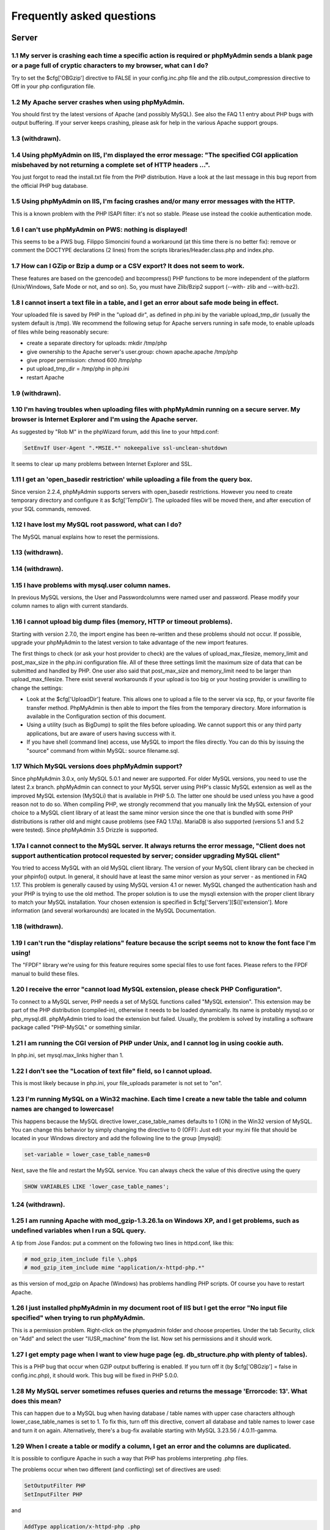 Frequently asked questions
==========================

.. _faq_server:

Server
++++++

.. _faq_1_1:

1.1 My server is crashing each time a specific action is required or phpMyAdmin sends a blank page or a page full of cryptic characters to my browser, what can I do?
---------------------------------------------------------------------------------------------------------------------------------------------------------------------

Try to set the $cfg['OBGzip'] directive to FALSE in your
config.inc.php file and the zlib.output_compression directive to Off
in your php configuration file.

.. _faq_1_2:

1.2 My Apache server crashes when using phpMyAdmin.
---------------------------------------------------

You should first try the latest versions of Apache (and possibly
MySQL). See also the FAQ 1.1 entry about PHP bugs with output
buffering. If your server keeps crashing, please ask for help in the
various Apache support groups.

.. _faq_1_3:

1.3 (withdrawn).
----------------

.. _faq_1_4:

1.4 Using phpMyAdmin on IIS, I'm displayed the error message: "The specified CGI application misbehaved by not returning a complete set of HTTP headers ...".
-------------------------------------------------------------------------------------------------------------------------------------------------------------

You just forgot to read the install.txt file from the PHP
distribution. Have a look at the last message in this bug report from
the official PHP bug database.

.. _faq_1_5:

1.5 Using phpMyAdmin on IIS, I'm facing crashes and/or many error messages with the HTTP.
-----------------------------------------------------------------------------------------

This is a known problem with the PHP ISAPI filter: it's not so stable.
Please use instead the cookie authentication mode.

.. _faq_1_6:

1.6 I can't use phpMyAdmin on PWS: nothing is displayed!
--------------------------------------------------------

This seems to be a PWS bug. Filippo Simoncini found a workaround (at
this time there is no better fix): remove or comment the DOCTYPE
declarations (2 lines) from the scripts libraries/Header.class.php and
index.php.

.. _faq_1_7:

1.7 How can I GZip or Bzip a dump or a CSV export? It does not seem to work.
----------------------------------------------------------------------------

These features are based on the gzencode() and bzcompress() PHP
functions to be more independent of the platform (Unix/Windows, Safe
Mode or not, and so on). So, you must have Zlib/Bzip2 support (--with-
zlib and --with-bz2).

.. _faq_1_8:

1.8 I cannot insert a text file in a table, and I get an error about safe mode being in effect.
-----------------------------------------------------------------------------------------------

Your uploaded file is saved by PHP in the "upload dir", as defined in
php.ini by the variable upload_tmp_dir (usually the system default is
/tmp). We recommend the following setup for Apache servers running in
safe mode, to enable uploads of files while being reasonably secure:

* create a separate directory for uploads: mkdir /tmp/php
* give ownership to the Apache server's user.group: chown apache.apache
  /tmp/php
* give proper permission: chmod 600 /tmp/php
* put upload_tmp_dir = /tmp/php in php.ini
* restart Apache

.. _faq_1_9:

1.9 (withdrawn).
----------------

.. _faq_1_10:

1.10 I'm having troubles when uploading files with phpMyAdmin running on a secure server. My browser is Internet Explorer and I'm using the Apache server.
----------------------------------------------------------------------------------------------------------------------------------------------------------

As suggested by "Rob M" in the phpWizard forum, add this line to your
httpd.conf:

.. code-block:: none

    SetEnvIf User-Agent ".*MSIE.*" nokeepalive ssl-unclean-shutdown

It seems to clear up many problems between Internet Explorer and SSL.

.. _faq_1_11:

1.11 I get an 'open_basedir restriction' while uploading a file from the query box.
-----------------------------------------------------------------------------------

Since version 2.2.4, phpMyAdmin supports servers with open_basedir
restrictions. However you need to create temporary directory and
configure it as $cfg['TempDir']. The uploaded files will be moved
there, and after execution of your SQL commands, removed.

.. _faq_1_12:

1.12 I have lost my MySQL root password, what can I do?
-------------------------------------------------------

The MySQL manual explains how to reset the permissions.

.. _faq_1_13:

1.13 (withdrawn).
-----------------

.. _faq_1_14:

1.14 (withdrawn).
-----------------

.. _faq_1_15:

1.15 I have problems with mysql.user column names.
--------------------------------------------------

In previous MySQL versions, the User and Passwordcolumns were named
user and password. Please modify your column names to align with
current standards.

.. _faq_1_16:

1.16 I cannot upload big dump files (memory, HTTP or timeout problems).
-----------------------------------------------------------------------

Starting with version 2.7.0, the import engine has been re–written and
these problems should not occur. If possible, upgrade your phpMyAdmin
to the latest version to take advantage of the new import features.

The first things to check (or ask your host provider to check) are the
values of upload_max_filesize, memory_limit and post_max_size in the
php.ini configuration file. All of these three settings limit the
maximum size of data that can be submitted and handled by PHP. One
user also said that post_max_size and memory_limit need to be larger
than upload_max_filesize. There exist several workarounds if your
upload is too big or your hosting provider is unwilling to change the
settings:

* Look at the $cfg['UploadDir'] feature. This allows one to upload a
  file to the server via scp, ftp, or your favorite file transfer
  method. PhpMyAdmin is then able to import the files from the temporary
  directory. More information is available in the Configuration section
  of this document.
* Using a utility (such as BigDump) to split the files before uploading.
  We cannot support this or any third party applications, but are aware
  of users having success with it.
* If you have shell (command line) access, use MySQL to import the files
  directly. You can do this by issuing the "source" command from within
  MySQL: source filename.sql.

.. _faq_1_17:

1.17 Which MySQL versions does phpMyAdmin support?
--------------------------------------------------

Since phpMyAdmin 3.0.x, only MySQL 5.0.1 and newer are supported. For
older MySQL versions, you need to use the latest 2.x branch.
phpMyAdmin can connect to your MySQL server using PHP's classic MySQL
extension as well as the improved MySQL extension (MySQLi) that is
available in PHP 5.0. The latter one should be used unless you have a
good reason not to do so. When compiling PHP, we strongly recommend
that you manually link the MySQL extension of your choice to a MySQL
client library of at least the same minor version since the one that
is bundled with some PHP distributions is rather old and might cause
problems (see FAQ 1.17a). MariaDB is also supported (versions 5.1 and
5.2 were tested). Since phpMyAdmin 3.5 Drizzle is supported.

.. _faq_1_17a:

1.17a I cannot connect to the MySQL server. It always returns the error message, "Client does not support authentication protocol requested by server; consider upgrading MySQL client"
---------------------------------------------------------------------------------------------------------------------------------------------------------------------------------------

You tried to access MySQL with an old MySQL client library. The
version of your MySQL client library can be checked in your phpinfo()
output. In general, it should have at least the same minor version as
your server - as mentioned in FAQ 1.17. This problem is generally
caused by using MySQL version 4.1 or newer. MySQL changed the
authentication hash and your PHP is trying to use the old method. The
proper solution is to use the mysqli extension with the proper client
library to match your MySQL installation. Your chosen extension is
specified in $cfg['Servers'][$i]['extension']. More information (and
several workarounds) are located in the MySQL Documentation.

.. _faq_1_18:

1.18 (withdrawn).
-----------------

.. _faq_1_19:

1.19 I can't run the "display relations" feature because the script seems not to know the font face I'm using!
--------------------------------------------------------------------------------------------------------------

The "FPDF" library we're using for this feature requires some special
files to use font faces. Please refers to the FPDF manual to build
these files.

.. _faq_mysql:

1.20 I receive the error "cannot load MySQL extension, please check PHP Configuration".
---------------------------------------------------------------------------------------

To connect to a MySQL server, PHP needs a set of MySQL functions
called "MySQL extension". This extension may be part of the PHP
distribution (compiled-in), otherwise it needs to be loaded
dynamically. Its name is probably mysql.so or php_mysql.dll.
phpMyAdmin tried to load the extension but failed. Usually, the
problem is solved by installing a software package called "PHP-MySQL"
or something similar.

.. _faq_1_21:

1.21 I am running the CGI version of PHP under Unix, and I cannot log in using cookie auth.
-------------------------------------------------------------------------------------------

In php.ini, set mysql.max_links higher than 1.

.. _faq_1_22:

1.22 I don't see the "Location of text file" field, so I cannot upload.
-----------------------------------------------------------------------

This is most likely because in php.ini, your file_uploads parameter is
not set to "on".

.. _faq_1_23:

1.23 I'm running MySQL on a Win32 machine. Each time I create a new table the table and column names are changed to lowercase!
------------------------------------------------------------------------------------------------------------------------------

This happens because the MySQL directive lower_case_table_names
defaults to 1 (ON) in the Win32 version of MySQL. You can change this
behavior by simply changing the directive to 0 (OFF): Just edit your
my.ini file that should be located in your Windows directory and add
the following line to the group [mysqld]:

.. code-block:: none

    set-variable = lower_case_table_names=0

Next, save the file and restart the MySQL service. You can always
check the value of this directive using the query

.. code-block:: none

    SHOW VARIABLES LIKE 'lower_case_table_names';

.. _faq_1_24:

1.24 (withdrawn).
-----------------

.. _faq_1_25:

1.25 I am running Apache with mod_gzip-1.3.26.1a on Windows XP, and I get problems, such as undefined variables when I run a SQL query.
---------------------------------------------------------------------------------------------------------------------------------------

A tip from Jose Fandos: put a comment on the following two lines in
httpd.conf, like this:

.. code-block:: none

    
    # mod_gzip_item_include file \.php$
    # mod_gzip_item_include mime "application/x-httpd-php.*"

as this version of mod_gzip on Apache (Windows) has problems handling
PHP scripts. Of course you have to restart Apache.

.. _faq_1_26:

1.26 I just installed phpMyAdmin in my document root of IIS but I get the error "No input file specified" when trying to run phpMyAdmin.
----------------------------------------------------------------------------------------------------------------------------------------

This is a permission problem. Right-click on the phpmyadmin folder and
choose properties. Under the tab Security, click on "Add" and select
the user "IUSR_machine" from the list. Now set his permissions and it
should work.

.. _faq_1_27:

1.27 I get empty page when I want to view huge page (eg. db_structure.php with plenty of tables).
-------------------------------------------------------------------------------------------------

This is a PHP bug that occur when GZIP output buffering is enabled. If
you turn off it (by $cfg['OBGzip'] = false in config.inc.php), it
should work. This bug will be fixed in PHP 5.0.0.

.. _faq_1_28:

1.28 My MySQL server sometimes refuses queries and returns the message 'Errorcode: 13'. What does this mean?
------------------------------------------------------------------------------------------------------------

This can happen due to a MySQL bug when having database / table names
with upper case characters although lower_case_table_names is set to
1. To fix this, turn off this directive, convert all database and
table names to lower case and turn it on again. Alternatively, there's
a bug-fix available starting with MySQL 3.23.56 / 4.0.11-gamma.

.. _faq_1_29:

1.29 When I create a table or modify a column, I get an error and the columns are duplicated.
---------------------------------------------------------------------------------------------

It is possible to configure Apache in such a way that PHP has problems
interpreting .php files.

The problems occur when two different (and conflicting) set of
directives are used:

.. code-block:: none

    
    SetOutputFilter PHP
    SetInputFilter PHP

and

.. code-block:: none

    AddType application/x-httpd-php .php

In the case we saw, one set of directives was in
/etc/httpd/conf/httpd.conf, while the other set was in /etc/httpd/conf
/addon-modules/php.conf. The recommended way is with AddType, so just
comment out the first set of lines and restart Apache:

.. code-block:: none

    
    #SetOutputFilter PHP
    #SetInputFilter PHP

.. _faq_1_30:

1.30 I get the error "navigation.php: Missing hash".
----------------------------------------------------

This problem is known to happen when the server is running Turck
MMCache but upgrading MMCache to version 2.3.21 solves the problem.

.. _faq_1_31:

1.31 Does phpMyAdmin support php5?
----------------------------------

Yes.

Since release 3.0 only PHP 5.2 and newer. For older PHP versions 2.9
branch is still maintained.

.. _faq_1_32:

1.32 Can I use HTTP authentication with IIS?
--------------------------------------------

Yes. This procedure was tested with phpMyAdmin 2.6.1, PHP 4.3.9 in
ISAPI mode under IIS 5.1.

#. In your php.ini file, set cgi.rfc2616_headers = 0
#. In Web Site Properties -> File/Directory Security -> Anonymous Access
   dialog box, check the Anonymous access checkbox and uncheck any other
   checkboxes (i.e. uncheck Basic authentication, Integrated Windows
   authentication, and Digest if it's enabled.) Click OK.
#. In Custom Errors, select the range of 401;1 through 401;5 and click
   the Set to Default button.

.. _faq_1_33:

1.33 (withdrawn).
-----------------

.. _faq_1_34:

1.34 Can I access directly to database or table pages?
------------------------------------------------------

Yes. Out of the box, you can use URLs like http://server/phpMyAdmin/in
dex.php?server=X&db=database&table=table&target=script. For server you
use the server number which refers to the order of the server
paragraph in config.inc.php. Table and script parts are optional. If
you want http://server/phpMyAdmin/database[/table][/script] URLs, you
need to do some configuration. Following lines apply only for Apache
web server. First make sure, that you have enabled some features
within global configuration. You need Options FollowSymLinks and
AllowOverride FileInfo enabled for directory where phpMyAdmin is
installed and you need mod_rewrite to be enabled. Then you just need
to create following .htaccess file in root folder of phpMyAdmin
installation (don't forget to change directory name inside of it):

.. code-block:: none

    
    RewriteEngine On
    RewriteBase /path_to_phpMyAdmin
    RewriteRule ^([a-zA-Z0-9_]+)/([a-zA-Z0-9_]+)/([a-z_]+\.php)$ index.php?db=$1&table=$2&target=$3 [R]
    RewriteRule ^([a-zA-Z0-9_]+)/([a-z_]+\.php)$ index.php?db=$1&target=$2 [R]
    RewriteRule ^([a-zA-Z0-9_]+)/([a-zA-Z0-9_]+)$ index.php?db=$1&table=$2 [R]
    RewriteRule ^([a-zA-Z0-9_]+)$ index.php?db=$1 [R]

.. _faq_1_35:

1.35 Can I use HTTP authentication with Apache CGI?
---------------------------------------------------

Yes. However you need to pass authentication variable to CGI using
following rewrite rule:

.. code-block:: none

    
    RewriteEngine On
    RewriteRule .* - [E=REMOTE_USER:%{HTTP:Authorization},L]

.. _faq_1_36:

1.36 I get an error "500 Internal Server Error".
------------------------------------------------

There can be many explanations to this and a look at your server's
error log file might give a clue.

.. _faq_1_37:

1.37 I run phpMyAdmin on cluster of different machines and password encryption in cookie auth doesn't work.
-----------------------------------------------------------------------------------------------------------

If your cluster consist of different architectures, PHP code used for
encryption/decryption won't work correct. This is caused by use of
pack/unpack functions in code. Only solution is to use mcrypt
extension which works fine in this case.

.. _faq_1_38:

1.38 Can I use phpMyAdmin on a server on which Suhosin is enabled?
------------------------------------------------------------------

Yes but the default configuration values of Suhosin are known to cause
problems with some operations, for example editing a table with many
columns and no primary key or with textual primary key.

Suhosin configuration might lead to malfunction in some cases and it
can not be fully avoided as phpMyAdmin is kind of application which
needs to transfer big amounts of columns in single HTTP request, what
is something what Suhosin tries to prevent. Generally all
suhosin.request.*, suhosin.post.* and suhosin.get.* directives can
have negative effect on phpMyAdmin usability. You can always find in
your error logs which limit did cause dropping of variable, so you can
diagnose the problem and adjust matching configuration variable.

The default values for most Suhosin configuration options will work in
most scenarios, however you might want to adjust at least following
parameters:

* suhosin.request.max_vars should be increased (eg. 2048)
* suhosin.post.max_vars should be increased (eg. 2048)
* suhosin.request.max_array_index_length should be increased (eg. 256)
* suhosin.post.max_array_index_length should be increased (eg. 256)
* suhosin.request.max_totalname_length should be increased (eg. 8192)
* suhosin.post.max_totalname_length should be increased (eg. 8192)
* suhosin.get.max_value_length should be increased (eg. 1024)
* suhosin.sql.bailout_on_error needs to be disabled (the default)
* suhosin.log.* should not include SQL, otherwise you get big slowdown

You can also disable the warning using the SuhosinDisableWarning
directive.

.. _faq_1_39:

1.39 When I try to connect via https, I can log in, but then my connection is redirected back to http. What can cause this behavior?
------------------------------------------------------------------------------------------------------------------------------------

Be sure that you have enabled SSLOptions and StdEnvVars in your Apache
configuration. See
http://httpd.apache.org/docs/2.0/mod/mod_ssl.html#ssloptions.

.. _faq_1_40:

1.40 When accessing phpMyAdmin via an Apache reverse proxy, cookie login does not work.
---------------------------------------------------------------------------------------

To be able to use cookie auth Apache must know that it has to rewrite
the set-cookie headers. Example from the Apache 2.2 documentation:

.. code-block:: none

    
    ProxyPass /mirror/foo/ http://backend.example.com/
    ProxyPassReverse /mirror/foo/ http://backend.example.com/
    ProxyPassReverseCookieDomain backend.example.com public.example.com
    ProxyPassReverseCookiePath / /mirror/foo/

Note: if the backend url looks like http://host/~user/phpmyadmin, the
tilde (~) must be url encoded as %7E in the ProxyPassReverse* lines.
This is not specific to phpmyadmin, it's just the behavior of Apache.

.. code-block:: none

    
    ProxyPass /mirror/foo/ http://backend.example.com/~user/phpmyadmin
    ProxyPassReverse /mirror/foo/
    http://backend.example.com/%7Euser/phpmyadmin
    ProxyPassReverseCookiePath /%7Euser/phpmyadmin /mirror/foo

See http://httpd.apache.org/docs/2.2/mod/mod_proxy.html for more
details.

.. _faq_1_41:

1.41 When I view a database and ask to see its privileges, I get an error about an unknown column.
--------------------------------------------------------------------------------------------------

The MySQL server's privilege tables are not up to date, you need to
run the mysql_upgrade command on the server.

.. _faq_1_42:

1.42 How can I prevent robots from accessing phpMyAdmin?
--------------------------------------------------------

You can add various rules to .htaccess to filter access based on user
agent field. This is quite easy to circumvent, but could prevent at
least some robots accessing your installation.

.. code-block:: none

    
    RewriteEngine on
    
    # Allow only GET and POST verbs
    RewriteCond %{REQUEST_METHOD} !^(GET|POST)$ [NC,OR]
    
    # Ban Typical Vulnerability Scanners and others
    # Kick out Script Kiddies
    RewriteCond %{HTTP_USER_AGENT} ^(java|curl|wget).* [NC,OR]
    RewriteCond %{HTTP_USER_AGENT} ^.*(libwww-perl|curl|wget|python|nikto|wkito|pikto|scan|acunetix).* [NC,OR]
    RewriteCond %{HTTP_USER_AGENT} ^.*(winhttp|HTTrack|clshttp|archiver|loader|email|harvest|extract|grab|miner).* [NC,OR]
    
    # Ban Search Engines, Crawlers to your administrative panel
    # No reasons to access from bots
    # Ultimately Better than the useless robots.txt
    # Did google respect robots.txt?
    # Try google: intitle:phpMyAdmin intext:"Welcome to phpMyAdmin *.*.*" intext:"Log in" -wiki -forum -forums -questions intext:"Cookies must be enabled"
    RewriteCond %{HTTP_USER_AGENT} ^.*(AdsBot-Google|ia_archiver|Scooter|Ask.Jeeves|Baiduspider|Exabot|FAST.Enterprise.Crawler|FAST-WebCrawler|www\.neomo\.de|Gigabot|Mediapartners-Google|Google.Desktop|Feedfetcher-Google|Googlebot|heise-IT-Markt-Crawler|heritrix|ibm.com\cs/crawler|ICCrawler|ichiro|MJ12bot|MetagerBot|msnbot-NewsBlogs|msnbot|msnbot-media|NG-Search|lucene.apache.org|NutchCVS|OmniExplorer_Bot|online.link.validator|psbot0|Seekbot|Sensis.Web.Crawler|SEO.search.Crawler|Seoma.\[SEO.Crawler\]|SEOsearch|Snappy|www.urltrends.com|www.tkl.iis.u-tokyo.ac.jp/~crawler|SynooBot|crawleradmin.t-info@telekom.de|TurnitinBot|voyager|W3.SiteSearch.Crawler|W3C-checklink|W3C_Validator|www.WISEnutbot.com|yacybot|Yahoo-MMCrawler|Yahoo\!.DE.Slurp|Yahoo\!.Slurp|YahooSeeker).* [NC]
    RewriteRule .* - [F]

.. _faq_config:

Configuration
+++++++++++++

.. _faq_2_1:

2.1 The error message "Warning: Cannot add header information - headers already sent by ..." is displayed, what's the problem?
------------------------------------------------------------------------------------------------------------------------------

Edit your config.inc.php file and ensure there is nothing (I.E. no
blank lines, no spaces, no characters...) neither before the <?php tag
at the beginning, neither after the ?> tag at the end. We also got a
report from a user under IIS, that used a zipped distribution kit: the
file libraries/Config.class.php contained an end-of-line character
(hex 0A) at the end; removing this character cleared his errors.

.. _faq_2_2:

2.2 phpMyAdmin can't connect to MySQL. What's wrong?
----------------------------------------------------

Either there is an error with your PHP setup or your username/password
is wrong. Try to make a small script which uses mysql_connect and see
if it works. If it doesn't, it may be you haven't even compiled MySQL
support into PHP.

.. _faq_2_3:

2.3 The error message "Warning: MySQL Connection Failed: Can't connect to local MySQL server through socket '/tmp/mysql.sock' (111) ..." is displayed. What can I do?
---------------------------------------------------------------------------------------------------------------------------------------------------------------------

For RedHat users, Harald Legner suggests this on the mailing list:

On my RedHat-Box the socket of MySQL is /var/lib/mysql/mysql.sock. In
your php.ini you will find a line

.. code-block:: none

    mysql.default_socket = /tmp/mysql.sock

change it to

.. code-block:: none

    mysql.default_socket = /var/lib/mysql/mysql.sock

Then restart apache and it will work.

Here is a fix suggested by Brad Ummer:

* First, you need to determine what socket is being used by MySQL. To do
  this, telnet to your server and go to the MySQL bin directory. In this
  directory there should be a file named mysqladmin. Type ./mysqladmin
  variables, and this should give you a bunch of info about your MySQL
  server, including the socket (/tmp/mysql.sock, for example).
* Then, you need to tell PHP to use this socket. To do this in
  phpMyAdmin, you need to complete the socket information in the
  config.inc.php. For example: $cfg['Servers'][$i]['socket'] =
  '/tmp/mysql.sock'; Please also make sure that the permissions of this
  file allow to be readable by your webserver (i.e. '0755').

Have also a look at the corresponding section of the MySQL
documentation.

.. _faq_2_4:

2.4 Nothing is displayed by my browser when I try to run phpMyAdmin, what can I do?
-----------------------------------------------------------------------------------

Try to set the $cfg['OBGZip'] directive to FALSE in the phpMyAdmin
configuration file. It helps sometime. Also have a look at your PHP
version number: if it contains "b" or "alpha" it means you're running
a testing version of PHP. That's not a so good idea, please upgrade to
a plain revision.

.. _faq_2_5:

2.5 Each time I want to insert or change a row or drop a database or a table, an error 404 (page not found) is displayed or, with HTTP or cookie authentication, I'm asked to log in again. What's wrong?
---------------------------------------------------------------------------------------------------------------------------------------------------------------------------------------------------------

Check the value you set for the $cfg['PmaAbsoluteUri'] directive in
the phpMyAdmin configuration file.

.. _faq_2_6:

2.6 I get an "Access denied for user: 'root@localhost' (Using password: YES)"-error when trying to access a MySQL-Server on a host which is port-forwarded for my localhost.
----------------------------------------------------------------------------------------------------------------------------------------------------------------------------

When you are using a port on your localhost, which you redirect via
port-forwarding to another host, MySQL is not resolving the localhost
as expected. Erik Wasser explains: The solution is: if your host is
"localhost" MySQL (the command line tool mysql as well) always tries
to use the socket connection for speeding up things. And that doesn't
work in this configuration with port forwarding. If you enter
"127.0.0.1" as hostname, everything is right and MySQL uses the TCP
connection.

.. _faq_themes:

2.7 Using and creating themes
-----------------------------

Themes are configured with $cfg['ThemePath'], $cfg['ThemeManager'] and
$cfg['ThemeDefault']. Under $cfg['ThemePath'], you should not delete
the directory "pmahomme" or its underlying structure, because this is
the system theme used by phpMyAdmin. "pmahomme" contains all images
and styles, for backwards compatibility and for all themes that would
not include images or css-files. If $cfg['ThemeManager'] is enabled,
you can select your favorite theme on the main page. Your selected
theme will be stored in a cookie.

To create a theme:

* make a new subdirectory (for example "your_theme_name") under
  $cfg['ThemePath'] (by default themes)
* copy the files and directories from "pmahomme" to "your_theme_name"
* edit the css-files in "your_theme_name/css"
* put your new images in "your_theme_name/img"
* edit layout.inc.php in "your_theme_name"
* edit info.inc.php in "your_theme_name" to contain your chosen theme
  name, that will be visible in user interface
* make a new screenshot of your theme and save it under
  "your_theme_name/screen.png"

In theme directory there is file info.inc.php which contains theme
verbose name, theme generation and theme version. These versions and
generations are enumerated from 1 and do not have any direct
dependence on phpMyAdmin version. Themes within same generation should
be backwards compatible - theme with version 2 should work in
phpMyAdmin requiring version 1. Themes with different generation are
incompatible.

If you do not want to use your own symbols and buttons, remove the
directory "img" in "your_theme_name". phpMyAdmin will use the default
icons and buttons (from the system-theme "pmahomme").

.. _faq_missingparameters:

2.8 I get "Missing parameters" errors, what can I do?
-----------------------------------------------------

Here are a few points to check:

* In config.inc.php, try to leave the $cfg['PmaAbsoluteUri'] directive
  empty. See also FAQ 4.7.
* Maybe you have a broken PHP installation or you need to upgrade your
  Zend Optimizer. See http://bugs.php.net/bug.php?id=31134.
* If you are using Hardened PHP with the ini directive
  varfilter.max_request_variables set to the default (200) or another
  low value, you could get this error if your table has a high number of
  columns. Adjust this setting accordingly. (Thanks to Klaus Dorninger
  for the hint).
* In the php.ini directive arg_separator.input, a value of ";" will
  cause this error. Replace it with "&;".
* If you are using Hardened-PHP, you might want to increase request
  limits.
* The directory specified in the php.ini directive session.save_path
  does not exist or is read-only.

.. _faq_2_9:

2.9 Seeing an upload progress bar
---------------------------------

To be able to see a progress bar during your uploads, your server must
have the APC extension, the uploadprogress one, or you must be running
PHP 5.4.0 or higher. Moreover, the JSON extension has to be enabled in
your PHP.

If using APC, you must set apc.rfc1867 to on in your php.ini.

If using PHP 5.4.0 or higher, you must set
session.upload_progress.enabled to 1 in your php.ini.

.. _faq_limitations:

Known limitations
+++++++++++++++++

.. _login_bug:

3.1 When using HTTP authentication, a user who logged out can not log in again in with the same nick.
-----------------------------------------------------------------------------------------------------

This is related to the authentication mechanism (protocol) used by
phpMyAdmin. To bypass this problem: just close all the opened browser
windows and then go back to phpMyAdmin. You should be able to log in
again.

.. _faq_3_2:

3.2 When dumping a large table in compressed mode, I get a memory limit error or a time limit error.
----------------------------------------------------------------------------------------------------

Compressed dumps are built in memory and because of this are limited
to php's memory limit. For GZip/BZip2 exports this can be overcome
since 2.5.4 using $cfg['CompressOnFly'] (enabled by default). Zip
exports can not be handled this way, so if you need Zip files for
larger dump, you have to use another way.

.. _faq_3_3:

3.3 With InnoDB tables, I lose foreign key relationships when I rename a table or a column.
-------------------------------------------------------------------------------------------

This is an InnoDB bug, see http://bugs.mysql.com/bug.php?id=21704.

.. _faq_3_4:

3.4 I am unable to import dumps I created with the mysqldump tool bundled with the MySQL server distribution.
-------------------------------------------------------------------------------------------------------------

The problem is that older versions of mysqldump created invalid
comments like this:

.. code-block:: none

    
    -- MySQL dump 8.22
    --
    -- Host: localhost Database: database
    ---------------------------------------------------------
    -- Server version 3.23.54

The invalid part of the code is the horizontal line made of dashes
that appears once in every dump created with mysqldump. If you want to
run your dump you have to turn it into valid MySQL. This means, you
have to add a whitespace after the first two dashes of the line or add
a # before it: --
------------------------------------------------------- or
#---------------------------------------------------------

.. _faq_3_5:

3.5 When using nested folders there are some multiple hierarchies displayed in a wrong manner?! ($cfg['LeftFrameTableSeparator'])
---------------------------------------------------------------------------------------------------------------------------------

Please note that you should not use the separating string multiple
times without any characters between them, or at the beginning/end of
your table name. If you have to, think about using another
TableSeparator or disabling that feature

.. _faq_3_6:

3.6 What is currently not supported in phpMyAdmin about InnoDB?
---------------------------------------------------------------

In Relation view, being able to choose a table in another database, or
having more than one index column in the foreign key. In Query-by-
example (Query), automatic generation of the query LEFT JOIN from the
foreign table.

.. _faq_3_7:

3.7 I have table with many (100+) columns and when I try to browse table I get series of errors like "Warning: unable to parse url". How can this be fixed?
-----------------------------------------------------------------------------------------------------------------------------------------------------------

Your table neither have a primary key nor an unique one, so we must
use a long expression to identify this row. This causes problems to
parse_url function. The workaround is to create a primary or unique
key.

.. _faq_3_8:

3.8 I cannot use (clickable) HTML-forms in columns where I put a MIME-Transformation onto!
------------------------------------------------------------------------------------------

Due to a surrounding form-container (for multi-row delete checkboxes),
no nested forms can be put inside the table where phpMyAdmin displays
the results. You can, however, use any form inside of a table if keep
the parent form-container with the target to tbl_row_delete.php and
just put your own input-elements inside. If you use a custom submit
input field, the form will submit itself to the displaying page again,
where you can validate the $HTTP_POST_VARS in a transformation. For a
tutorial on how to effectively use transformations, see our Link
section on the official phpMyAdmin-homepage.

.. _faq_3_9:

3.9 I get error messages when using "--sql_mode=ANSI" for the MySQL server
--------------------------------------------------------------------------

When MySQL is running in ANSI-compatibility mode, there are some major
differences in how SQL is structured (see
http://dev.mysql.com/doc/mysql/en/ansi-mode.html). Most important of
all, the quote-character (") is interpreted as an identifier quote
character and not as a string quote character, which makes many
internal phpMyAdmin operations into invalid SQL statements. There is
no workaround to this behaviour. News to this item will be posted in
Bug report #816858

.. _faq_3_10:

3.10 Homonyms and no primary key: When the results of a SELECT display more that one column with the same value (for example SELECT lastname from employees where firstname like 'A%' and two "Smith" values are displayed), if I click Edit I cannot be sure that I am editing the intended row.
-------------------------------------------------------------------------------------------------------------------------------------------------------------------------------------------------------------------------------------------------------------------------------------------------

Please make sure that your table has a primary key, so that phpMyAdmin
can use it for the Edit and Delete links.

.. _faq_3_11:

3.11 The number of rows for InnoDB tables is not correct.
---------------------------------------------------------

phpMyAdmin uses a quick method to get the row count, and this method
only returns an approximate count in the case of InnoDB tables. See
$cfg['MaxExactCount'] for a way to modify those results, but this
could have a serious impact on performance.

.. _faq_3_12:

3.12 (withdrawn).
-----------------

.. _faq_3_13:

3.13 I get an error when entering USE followed by a db name containing an hyphen.
---------------------------------------------------------------------------------

The tests I have made with MySQL 5.1.49 shows that the API does not
accept this syntax for the USE command.

.. _faq_3_14:

3.14 I am not able to browse a table when I don't have the right to SELECT one of the columns.
----------------------------------------------------------------------------------------------

This has been a known limitation of phpMyAdmin since the beginning and
it's not likely to be solved in the future.

.. _faq_3_15:

3.15 (withdrawn).
-----------------

.. _faq_3_16:

3.16 (withdrawn).
-----------------

.. _faq_3_17:

3.17 (withdrawn).
-----------------

.. _faq_3_18:

3.18 When I import a CSV file that contains multiple tables, they are lumped together into a single table.
----------------------------------------------------------------------------------------------------------

There is no reliable way to differentiate tables in CSV format. For
the time being, you will have to break apart CSV files containing
multiple tables.

.. _faq_3_19:

3.19 When I import a file and have phpMyAdmin determine the appropriate data structure it only uses int, decimal, and varchar types.
------------------------------------------------------------------------------------------------------------------------------------

Currently, the import type-detection system can only assign these
MySQL types to columns. In future, more will likely be added but for
the time being you will have to edit the structure to your liking
post-import. Also, you should note the fact that phpMyAdmin will use
the size of the largest item in any given column as the column size
for the appropriate type. If you know you will be adding larger items
to that column then you should manually adjust the column sizes
accordingly. This is done for the sake of efficiency.

.. _faq_multiuser:

ISPs, multi-user installations
++++++++++++++++++++++++++++++

.. _faq_4_1:

4.1 I'm an ISP. Can I setup one central copy of phpMyAdmin or do I need to install it for each customer.
--------------------------------------------------------------------------------------------------------

Since version 2.0.3, you can setup a central copy of phpMyAdmin for
all your users. The development of this feature was kindly sponsored
by NetCologne GmbH. This requires a properly setup MySQL user
management and phpMyAdmin HTTP or cookie authentication. See the
install section on "Using HTTP authentication".

.. _faq_4_2:

4.2 What's the preferred way of making phpMyAdmin secure against evil access.
-----------------------------------------------------------------------------

This depends on your system. If you're running a server which cannot
be accessed by other people, it's sufficient to use the directory
protection bundled with your webserver (with Apache you can use
.htaccess files, for example). If other people have telnet access to
your server, you should use phpMyAdmin's HTTP or cookie authentication
features. Suggestions:

* Your config.inc.php file should be chmod 660.
* All your phpMyAdmin files should be chown -R phpmy.apache, where phpmy
  is a user whose password is only known to you, and apache is the group
  under which Apache runs.
* Follow security recommendations for PHP and your webserver.

.. _faq_4_3:

4.3 I get errors about not being able to include a file in /lang or in /libraries.
----------------------------------------------------------------------------------

Check php.ini, or ask your sysadmin to check it. The include_path must
contain "." somewhere in it, and open_basedir, if used, must contain
"." and "./lang" to allow normal operation of phpMyAdmin.

.. _faq_4_4:

4.4 phpMyAdmin always gives "Access denied" when using HTTP authentication.
---------------------------------------------------------------------------

This could happen for several reasons:

* $cfg['Servers'][$i]['controluser'] and/or
  $cfg['Servers'][$i]['controlpass'] are wrong.
* The username/password you specify in the login dialog are invalid.
* You have already setup a security mechanism for the phpMyAdmin-
  directory, eg. a .htaccess file. This would interfere with
  phpMyAdmin's authentication, so remove it.

.. _faq_4_5:

4.5 Is it possible to let users create their own databases?
-----------------------------------------------------------

Starting with 2.2.5, in the user management page, you can enter a
wildcard database name for a user (for example "joe%"), and put the
privileges you want. For example, adding SELECT, INSERT, UPDATE,
DELETE, CREATE, DROP, INDEX, ALTER would let a user create/manage
his/her database(s).

.. _faq_4_6:

4.6 How can I use the Host-based authentication additions?
----------------------------------------------------------

If you have existing rules from an old .htaccess file, you can take
them and add a username between the 'deny'/'allow' and 'from' strings.
Using the username wildcard of '%' would be a major benefit here if
your installation is suited to using it. Then you can just add those
updated lines into the $cfg['Servers'][$i]['AllowDeny']['rules']
array.

If you want a pre-made sample, you can try this fragment. It stops the
'root' user from logging in from any networks other than the private
network IP blocks.

.. code-block:: none

    
    //block root from logging in except from the private networks
    $cfg['Servers'][$i]['AllowDeny']['order'] = 'deny,allow';
    $cfg['Servers'][$i]['AllowDeny']['rules'] = array(
    'deny root from all',
    'allow root from localhost',
    'allow root from 10.0.0.0/8',
    'allow root from 192.168.0.0/16',
    'allow root from 172.16.0.0/12',
    );

.. _faq_4_7:

4.7 Authentication window is displayed more than once, why?
-----------------------------------------------------------

This happens if you are using a URL to start phpMyAdmin which is
different than the one set in your $cfg['PmaAbsoluteUri']. For
example, a missing "www", or entering with an IP address while a
domain name is defined in the config file.

.. _faq_4_8:

4.8 Which parameters can I use in the URL that starts phpMyAdmin?
-----------------------------------------------------------------

When starting phpMyAdmin, you can use the db, pma_username,
pma_password and server parameters. This last one can contain either
the numeric host index (from $i of the configuration file) or one of
the host names present in the configuration file. Using pma_username
and pma_password has been tested along with the usage of 'cookie'
auth_type.

.. _faq_browsers:

Browsers or client OS
+++++++++++++++++++++

.. _faq_5_1:

5.1 I get an out of memory error, and my controls are non-functional, when trying to create a table with more than 14 columns.
------------------------------------------------------------------------------------------------------------------------------

We could reproduce this problem only under Win98/98SE. Testing under
WinNT4 or Win2K, we could easily create more than 60 columns. A
workaround is to create a smaller number of columns, then come back to
your table properties and add the other columns.

.. _faq_5_2:

5.2 With Xitami 2.5b4, phpMyAdmin won't process form fields.
------------------------------------------------------------

This is not a phpMyAdmin problem but a Xitami known bug: you'll face
it with each script/website that use forms. Upgrade or downgrade your
Xitami server.

.. _faq_5_3:

5.3 I have problems dumping tables with Konqueror (phpMyAdmin 2.2.2).
---------------------------------------------------------------------

With Konqueror 2.1.1: plain dumps, zip and GZip dumps work ok, except
that the proposed file name for the dump is always 'tbl_dump.php'.
Bzip2 dumps don't seem to work. With Konqueror 2.2.1: plain dumps
work; zip dumps are placed into the user's temporary directory, so
they must be moved before closing Konqueror, or else they disappear.
GZip dumps give an error message. Testing needs to be done for
Konqueror 2.2.2.

.. _faq_5_4:

5.4 I can't use the cookie authentication mode because Internet Explorer never stores the cookies.
--------------------------------------------------------------------------------------------------

MS Internet Explorer seems to be really buggy about cookies, at least
till version 6.

.. _faq_5_5:

5.5 In Internet Explorer 5.0, I get JavaScript errors when browsing my rows.
----------------------------------------------------------------------------

Upgrade to at least Internet Explorer 5.5 SP2.

.. _faq_5_6:

5.6 In Internet Explorer 5.0, 5.5 or 6.0, I get an error (like "Page not found") when trying to modify a row in a table with many columns, or with a text column
----------------------------------------------------------------------------------------------------------------------------------------------------------------

Your table neither have a primary key nor an unique one, so we must
use a long URL to identify this row. There is a limit on the length of
the URL in those browsers, and this not happen in Netscape, for
example. The workaround is to create a primary or unique key, or use
another browser.

.. _faq_5_7:

5.7 I refresh (reload) my browser, and come back to the welcome page.
---------------------------------------------------------------------

Some browsers support right-clicking into the frame you want to
refresh, just do this in the right frame.

.. _faq_5_8:

5.8 With Mozilla 0.9.7 I have problems sending a query modified in the query box.
---------------------------------------------------------------------------------

Looks like a Mozilla bug: 0.9.6 was OK. We will keep an eye on future
Mozilla versions.

.. _faq_5_9:

5.9 With Mozilla 0.9.? to 1.0 and Netscape 7.0-PR1 I can't type a whitespace in the SQL-Query edit area: the page scrolls down.
-------------------------------------------------------------------------------------------------------------------------------

This is a Mozilla bug (see bug #26882 at BugZilla).

.. _faq_5_10:

5.10 With Netscape 4.75 I get empty rows between each row of data in a CSV exported file.
-----------------------------------------------------------------------------------------

This is a known Netscape 4.75 bug: it adds some line feeds when
exporting data in octet-stream mode. Since we can't detect the
specific Netscape version, we cannot workaround this bug.

.. _faq_5_11:

5.11 Extended-ASCII characters like German umlauts are displayed wrong.
-----------------------------------------------------------------------

Please ensure that you have set your browser's character set to the
one of the language file you have selected on phpMyAdmin's start page.
Alternatively, you can try the auto detection mode that is supported
by the recent versions of the most browsers.

.. _faq_5_12:

5.12 Mac OS X: Safari browser changes special characters to "?".
----------------------------------------------------------------

This issue has been reported by a OS X user, who adds that Chimera,
Netscape and Mozilla do not have this problem.

.. _faq_5_13:

5.13 With Internet Explorer 5.5 or 6, and HTTP authentication type, I cannot manage two servers: I log in to the first one, then the other one, but if I switch back to the first, I have to log in on each operation.
----------------------------------------------------------------------------------------------------------------------------------------------------------------------------------------------------------------------

This is a bug in Internet Explorer, other browsers do not behave this
way.

.. _faq_5_14:

5.14 Using Opera6, I can manage to get to the authentication, but nothing happens after that, only a blank screen.
------------------------------------------------------------------------------------------------------------------

Please upgrade to Opera7 at least.

.. _faq_5_15:

5.15 I have display problems with Safari.
-----------------------------------------

Please upgrade to at least version 1.2.3.

.. _faq_5_16:

5.16 With Internet Explorer, I get "Access is denied" Javascript errors. Or I cannot make phpMyAdmin work under Windows.
------------------------------------------------------------------------------------------------------------------------

Please check the following points:

* Maybe you have defined your PmaAbsoluteUri setting in config.inc.php
  to an IP address and you are starting phpMyAdmin with a URL containing
  a domain name, or the reverse situation.
* Security settings in IE and/or Microsoft Security Center are too high,
  thus blocking scripts execution.
* The Windows Firewall is blocking Apache and MySQL. You must allow HTTP
  ports (80 or 443) and MySQL port (usually 3306) in the "in" and "out"
  directions.

.. _faq_5_17:

5.17 With Firefox, I cannot delete rows of data or drop a database.
-------------------------------------------------------------------

Many users have confirmed that the Tabbrowser Extensions plugin they
installed in their Firefox is causing the problem.

.. _faq_5_18:

5.18 With Konqueror 4.2.x an invalid LIMIT clause is generated when I browse a table.
-------------------------------------------------------------------------------------

This happens only when both of these conditions are met: using the
http authentication mode and register_globals being set to On on the
server. It seems to be a browser-specific problem; meanwhile use the
cookie authentication mode.

.. _faq_5_19:

5.19 I get JavaScript errors in my browser.
-------------------------------------------

Issues have been reported with some combinations of browser
extensions. To troubleshoot, disable all extensions then clear your
browser cache to see if the problem goes away.

.. _faq_using:

Using phpMyAdmin
++++++++++++++++

.. _faq_6_1:

6.1 I can't insert new rows into a table / I can't create a table - MySQL brings up a SQL-error.
------------------------------------------------------------------------------------------------

Examine the SQL error with care. Often the problem is caused by
specifying a wrong column-type. Common errors include:

* Using VARCHAR without a size argument
* Using TEXT or BLOB with a size argument

Also, look at the syntax chapter in the MySQL manual to confirm that
your syntax is correct.

.. _faq_6_2:

6.2 When I create a table, I set an index for two columns and phpMyAdmin generates only one index with those two columns.
-------------------------------------------------------------------------------------------------------------------------

This is the way to create a multi-columns index. If you want two
indexes, create the first one when creating the table, save, then
display the table properties and click the Index link to create the
other index.

.. _faq_6_3:

6.3 How can I insert a null value into my table?
------------------------------------------------

Since version 2.2.3, you have a checkbox for each column that can be
null. Before 2.2.3, you had to enter "null", without the quotes, as
the column's value. Since version 2.5.5, you have to use the checkbox
to get a real NULL value, so if you enter "NULL" this means you want a
literal NULL in the column, and not a NULL value (this works in PHP4).

.. _faq_6_4:

6.4 How can I backup my database or table?
------------------------------------------

Click on a database or table name in the left frame, the properties
will be displayed. Then on the menu, click "Export", you can dump the
structure, the data, or both. This will generate standard SQL
statements that can be used to recreate your database/table. You will
need to choose "Save as file", so that phpMyAdmin can transmit the
resulting dump to your station. Depending on your PHP configuration,
you will see options to compress the dump. See also the
$cfg['ExecTimeLimit'] configuration variable. For additional help on
this subject, look for the word "dump" in this document.

.. _faq_6_5:

6.5 How can I restore (upload) my database or table using a dump? How can I run a ".sql" file?
----------------------------------------------------------------------------------------------

Click on a database name in the left frame, the properties will be
displayed. Select "Import" from the list of tabs in the right–hand
frame (or "SQL" if your phpMyAdmin version is previous to 2.7.0). In
the "Location of the text file" section, type in the path to your dump
filename, or use the Browse button. Then click Go. With version 2.7.0,
the import engine has been re–written, if possible it is suggested
that you upgrade to take advantage of the new features. For additional
help on this subject, look for the word "upload" in this document.

.. _faq_6_6:

6.6 How can I use the relation table in Query-by-example?
---------------------------------------------------------

Here is an example with the tables persons, towns and countries, all
located in the database mydb. If you don't have a pma_relation table,
create it as explained in the configuration section. Then create the
example tables:

.. code-block:: none

    
    CREATE TABLE REL_countries (
    country_code char(1) NOT NULL default '',
    description varchar(10) NOT NULL default '',
    PRIMARY KEY (country_code)
    ) TYPE=MyISAM;
    
    INSERT INTO REL_countries VALUES ('C', 'Canada');
    
    CREATE TABLE REL_persons (
    id tinyint(4) NOT NULL auto_increment,
    person_name varchar(32) NOT NULL default '',
    town_code varchar(5) default '0',
    country_code char(1) NOT NULL default '',
    PRIMARY KEY (id)
    ) TYPE=MyISAM;
    
    INSERT INTO REL_persons VALUES (11, 'Marc', 'S', '');
    INSERT INTO REL_persons VALUES (15, 'Paul', 'S', 'C');
    
    CREATE TABLE REL_towns (
    town_code varchar(5) NOT NULL default '0',
    description varchar(30) NOT NULL default '',
    PRIMARY KEY (town_code)
    ) TYPE=MyISAM;
    
    INSERT INTO REL_towns VALUES ('S', 'Sherbrooke');
    INSERT INTO REL_towns VALUES ('M', 'Montréal');

To setup appropriate links and display information:

* on table "REL_persons" click Structure, then Relation view
* in Links, for "town_code" choose "REL_towns->code"
* in Links, for "country_code" choose "REL_countries->country_code"
* on table "REL_towns" click Structure, then Relation view
* in "Choose column to display", choose "description"
* repeat the two previous steps for table "REL_countries"

Then test like this:

* Click on your db name in the left frame
* Choose "Query"
* Use tables: persons, towns, countries
* Click "Update query"
* In the columns row, choose persons.person_name and click the "Show"
  tickbox
* Do the same for towns.description and countries.descriptions in the
  other 2 columns
* Click "Update query" and you will see in the query box that the
  correct joins have been generated
* Click "Submit query"

.. _faq_display:

6.7 How can I use the "display column" feature?
-----------------------------------------------

Starting from the previous example, create the pma_table_info as
explained in the configuration section, then browse your persons
table, and move the mouse over a town code or country code. See also
FAQ 6.21 for an additional feature that "display column" enables:
drop-down list of possible values.

.. _faq_pdf:

6.8 How can I produce a PDF schema of my database?
--------------------------------------------------

First the configuration variables "relation", "table_coords" and
"pdf_pages" have to be filled in. Then you need to think about your
schema layout. Which tables will go on which pages?

* Select your database in the left frame.
* Choose "Operations" in the navigation bar at the top.
* Choose "Edit PDF Pages" near the bottom of the page.
* Enter a name for the first PDF page and click Go. If you like, you can
  use the "automatic layout," which will put all your linked tables onto
  the new page.
* Select the name of the new page (making sure the Edit radio button is
  selected) and click Go.
* Select a table from the list, enter its coordinates and click Save.
  Coordinates are relative; your diagram will be automatically scaled to
  fit the page. When initially placing tables on the page, just pick any
  coordinates -- say, 50x50. After clicking Save, you can then use the
  graphical editor to position the element correctly.
* When you'd like to look at your PDF, first be sure to click the Save
  button beneath the list of tables and coordinates, to save any changes
  you made there. Then scroll all the way down, select the PDF options
  you want, and click Go.
* Internet Explorer for Windows may suggest an incorrect filename when
  you try to save a generated PDF. When saving a generated PDF, be sure
  that the filename ends in ".pdf", for example "schema.pdf". Browsers
  on other operating systems, and other browsers on Windows, do not have
  this problem.

.. _faq_6_9:

6.9 phpMyAdmin is changing the type of one of my columns!
---------------------------------------------------------

No, it's MySQL that is doing silent column type changing.

.. _underscore:

6.10 When creating a privilege, what happens with underscores in the database name?
-----------------------------------------------------------------------------------

If you do not put a backslash before the underscore, this is a
wildcard grant, and the underscore means "any character". So, if the
database name is "john_db", the user would get rights to john1db,
john2db ... If you put a backslash before the underscore, it means
that the database name will have a real underscore.

.. _faq_6_11:

6.11 What is the curious symbol ø in the statistics pages?
----------------------------------------------------------

It means "average".

.. _faq_export:

6.12 I want to understand some Export options.
----------------------------------------------

Structure:

* "Add DROP TABLE" will add a line telling MySQL to drop the table, if
  it already exists during the import. It does NOT drop the table after
  your export, it only affects the import file.
* "If Not Exists" will only create the table if it doesn't exist.
  Otherwise, you may get an error if the table name exists but has a
  different structure.
* "Add AUTO_INCREMENT value" ensures that AUTO_INCREMENT value (if any)
  will be included in backup.
* "Enclose table and column names with backquotes" ensures that column
  and table names formed with special characters are protected.
* "Add into comments" includes column comments, relations, and MIME
  types set in the pmadb in the dump as SQL comments (/* xxx */).

Data:

* "Complete inserts" adds the column names on every INSERT command, for
  better documentation (but resulting file is bigger).
* "Extended inserts" provides a shorter dump file by using only once the
  INSERT verb and the table name.
* "Delayed inserts" are best explained in the MySQL manual.
* "Ignore inserts" treats errors as a warning instead. Again, more info
  is provided in the MySQL manual, but basically with this selected,
  invalid values are adjusted and inserted rather than causing the
  entire statement to fail.

.. _faq_6_13:

6.13 I would like to create a database with a dot in its name.
--------------------------------------------------------------

This is a bad idea, because in MySQL the syntax "database.table" is
the normal way to reference a database and table name. Worse, MySQL
will usually let you create a database with a dot, but then you cannot
work with it, nor delete it.

.. _faq_sqlvalidator:

6.14 How do I set up the SQL Validator?
---------------------------------------

To use SQL Validator, you need PHP with XML, PCRE and PEAR support. In
addition you need a SOAP support, either as a PHP extension or as a
PEAR SOAP module.

To install PEAR SOAP module, run "pear install Net_Socket Net_URL
HTTP_Request Mail_Mime Net_DIME SOAP" to get the necessary PEAR
modules for usage.

If you use the Validator, you should be aware that any SQL statement
you submit will be stored anonymously (database/table/column names,
strings, numbers replaced with generic values). The Mimer SQL
Validator itself, is © 2001 Upright Database Technology. We utilize it
as free SOAP service.

.. _faq_6_15:

6.15 I want to add a BLOB column and put an index on it, but MySQL says "BLOB column '...' used in key specification without a key length".
-------------------------------------------------------------------------------------------------------------------------------------------

The right way to do this, is to create the column without any indexes,
then display the table structure and use the "Create an index" dialog.
On this page, you will be able to choose your BLOB column, and set a
size to the index, which is the condition to create an index on a BLOB
column.

.. _faq_6_16:

6.16 How can I simply move in page with plenty editing fields?
--------------------------------------------------------------

You can use Ctrl+arrows (Option+Arrows in Safari) for moving on most
pages with many editing fields (table structure changes, row editing,
etc.).

.. _faq_6_17:

6.17 Transformations: I can't enter my own mimetype! WTF is this feature then useful for?
-----------------------------------------------------------------------------------------

Slow down :). Defining mimetypes is of no use, if you can't put
transformations on them. Otherwise you could just put a comment on the
column. Because entering your own mimetype will cause serious syntax
checking issues and validation, this introduces a high-risk false-
user-input situation. Instead you have to initialize mimetypes using
functions or empty mimetype definitions. Plus, you have a whole
overview of available mimetypes. Who knows all those mimetypes by
heart so he/she can enter it at will?

.. _faq_bookmark:

6.18 Bookmarks: Where can I store bookmarks? Why can't I see any bookmarks below the query box? What is this variable for?
--------------------------------------------------------------------------------------------------------------------------

Any query you have executed can be stored as a bookmark on the page
where the results are displayed. You will find a button labeled
'Bookmark this query' just at the end of the page. As soon as you have
stored a bookmark, it is related to the database you run the query on.
You can now access a bookmark dropdown on each page, the query box
appears on for that database. Since phpMyAdmin 2.5.0 you are also able
to store variables for the bookmarks. Just use the string
/*[VARIABLE]*/ anywhere in your query. Everything which is put into
the value input box on the query box page will replace the string
"/*[VARIABLE]*/" in your stored query. Just be aware of that you HAVE
to create a valid query, otherwise your query won't be even able to be
stored in the database. Also remember, that everything else inside the
/*[VARIABLE]*/ string for your query will remain the way it is, but
will be stripped of the /**/ chars. So you can use: /*, [VARIABLE] AS
myname */ which will be expanded to , VARIABLE as myname in your
query, where VARIABLE is the string you entered in the input box. If
an empty string is provided, no replacements are made. A more complex
example. Say you have stored this query: SELECT Name, Address FROM
addresses WHERE 1 /* AND Name LIKE '%[VARIABLE]%' */ Say, you now
enter "phpMyAdmin" as the variable for the stored query, the full
query will be: SELECT Name, Address FROM addresses WHERE 1 AND Name
LIKE '%phpMyAdmin%' You can use multiple occurrences of /*[VARIABLE]*/
in a single query (that is, multiple occurrences of the same
variable). NOTE THE ABSENCE OF SPACES inside the "/**/" construct. Any
spaces inserted there will be later also inserted as spaces in your
query and may lead to unexpected results especially when using the
variable expansion inside of a "LIKE ''" expression. Your initial
query which is going to be stored as a bookmark has to yield at least
one result row so you can store the bookmark. You may have that to
work around using well positioned "/**/" comments.

.. _faq_6_19:

6.19 How can I create simple LATEX document to include exported table?
----------------------------------------------------------------------

You can simply include table in your LATEX documents, minimal sample
document should look like following one (assuming you have table
exported in file table.tex):

.. code-block:: none

    
    \documentclass{article} % or any class you want
    \usepackage{longtable}  % for displaying table
    \begin{document}        % start of document
    \include{table}         % including exported table
    \end{document}          % end of document

.. _faq_6_20:

6.20 I see a lot of databases which are not mine, and cannot access them.
-------------------------------------------------------------------------

You have one of these global privileges: CREATE TEMPORARY TABLES, SHOW
DATABASES, LOCK TABLES. Those privileges also enable users to see all
the database names. See this bug report. So if your users do not need
those privileges, you can remove them and their databases list will
shorten.

.. _faq_6_21:

6.21 In edit/insert mode, how can I see a list of possible values for a column, based on some foreign table?
------------------------------------------------------------------------------------------------------------

You have to setup appropriate links between the tables, and also setup
the "display column" in the foreign table. See FAQ 6.6 for an example.
Then, if there are 100 values or less in the foreign table, a drop-
down list of values will be available. You will see two lists of
values, the first list containing the key and the display column, the
second list containing the display column and the key. The reason for
this is to be able to type the first letter of either the key or the
display column. For 100 values or more, a distinct window will appear,
to browse foreign key values and choose one. To change the default
limit of 100, see $cfg['ForeignKeyMaxLimit'].

.. _faq_6_22:

6.22 Bookmarks: Can I execute a default bookmark automatically when entering Browse mode for a table?
-----------------------------------------------------------------------------------------------------

Yes. If a bookmark has the same label as a table name and it's not a
public bookmark, it will be executed.

.. _faq_6_23:

6.23 Export: I heard phpMyAdmin can export Microsoft Excel files?
-----------------------------------------------------------------

You can use CSV for Microsoft Excel, which works out of the box. Since
phpMyAdmin 3.4.5 support for direct export to Microsoft Excel version
97 and newer was dropped.

.. _faq_6_24:

6.24 Now that phpMyAdmin supports native MySQL 4.1.x column comments, what happens to my column comments stored in pmadb?
-------------------------------------------------------------------------------------------------------------------------

Automatic migration of a table's pmadb-style column comments to the
native ones is done whenever you enter Structure page for this table.

.. _faq_6_25:

6.25 (withdrawn).
-----------------

.. _faq_6_26:

6.26 How can I select a range of rows?
--------------------------------------

Click the first row of the range, hold the shift key and click the
last row of the range. This works everywhere you see rows, for example
in Browse mode or on the Structure page.

.. _faq_6_27:

6.27 What format strings can I use?
-----------------------------------

In all places where phpMyAdmin accepts format strings, you can use
@VARIABLE@ expansion and strftime format strings. The expanded
variables depend on a context (for example, if you haven't chosen a
table, you can not get the table name), but the following variables
can be used:

.. _wysiwyg:

6.28 How can I easily edit relational schema for export?
--------------------------------------------------------

By clicking on the button 'toggle scratchboard' on the page where you
edit x/y coordinates of those elements you can activate a scratchboard
where all your elements are placed. By clicking on an element, you can
move them around in the pre-defined area and the x/y coordinates will
get updated dynamically. Likewise, when entering a new position
directly into the input field, the new position in the scratchboard
changes after your cursor leaves the input field.

You have to click on the 'OK'-button below the tables to save the new
positions. If you want to place a new element, first add it to the
table of elements and then you can drag the new element around.

By changing the paper size and the orientation you can change the size
of the scratchboard as well. You can do so by just changing the
dropdown field below, and the scratchboard will resize automatically,
without interfering with the current placement of the elements.

If ever an element gets out of range you can either enlarge the paper
size or click on the 'reset' button to place all elements below each
other.

.. _faq_6_29:

6.29 Why can't I get a chart from my query result table?
--------------------------------------------------------

Not every table can be put to the chart. Only tables with one, two or
three columns can be visualised as a chart. Moreover the table must be
in a special format for chart script to understand it. Currently
supported formats can be found in the wiki.

.. _faq_6_30:

6.30 Import: How can I import ESRI Shapefiles
---------------------------------------------

An ESRI Shapefile is actually a set of several files, where .shp file
contains geometry data and .dbf file contains data related to those
geometry data. To read data from .dbf file you need to have PHP
compiled with the dBase extension (--enable-dbase). Otherwise only
geometry data will be imported.

To upload these set of files you can use either of the following
methods:

* Configure upload directory with $cfg['UploadDir'], upload both .shp
  and .dbf files with the same filename and chose the .shp file from the
  import page.
* Create a Zip archive with .shp and .dbf files and import it. For this
  to work, you need to set $cfg['TempDir'] to a place where the web
  server user can write (for example './tmp'). To create the temporary
  directory on a UNIX-based system, you can do: cd phpMyAdmin mkdir tmp
  chmod o+rwx tmp

.. _faq_6_31:

6.31 How do I create a relation in designer?
--------------------------------------------

To select relation, click: The display column is shown in pink. To
set/unset a column as the display column, click the "Choose column to
display" icon, then click on the appropriate column name.

.. _faq_6_32:

6.32 How can I use the zoom search feature?
-------------------------------------------

The Zoom search feature is an alternative to table search feature. It
allows you to explore a table by representing its data in a scatter
plot. You can locate this feature by selecting a table and clicking
the 'Search' tab. One of the sub-tabs in the 'Table Search' page is
'Zoom Search'. Consider the table REL_persons in FAQ 6.6 for an
example. To use zoom search, two columns need to be selected, for
example, id and town_code. The id values will be represented on one
axis and town_code values on the other axis. Each row will be
represented as a point in a scatter plot based on its id and
town_code. You can include two additional search criteria apart from
the two fields to display. You can choose which field should be
displayed as label for each point. If a display column has been set
for the table (see FAQ 6.7), it is taken as the label unless you
specify otherwise. You can also select the maximum number of rows you
want to be displayed in the plot by specifing it in the 'Max rows to
plot' field. Once you have decided over your criteria, click 'Go' to
display the plot. After the plot is generated, you can use the
mousewheel to zoom in and out of the plot. In addition, panning
feature is enabled to navigate through the plot. You can zoom-in to a
certail level of detail and use panning to locate your area of
interest. Clicking on a point opens a dialogue box, displaying field
values of the data row represented by the point. You can edit the
values if required and click on submit to issue an update query. Basic
instructions on how to use can be viewed by clicking the 'How to use?'
link located just above the plot.

.. _faq_6_33:

6.33 When browsing a table, how can I copy a column name?
---------------------------------------------------------

Selecting the name of the column within the browse table header cell
for copying is difficult, as the columns support reordering by
dragging the header cells as well as sorting by clicking on the linked
column name. To copy a column name, double-click on the empty area
next to the column name, when the tooltip tells you to do so. This
will show you an input box with the column name. You may right-click
the column name within this input box to copy it to your clipboard.

.. _faq_project:

phpMyAdmin project
++++++++++++++++++

.. _faq_7_1:

7.1 I have found a bug. How do I inform developers?
---------------------------------------------------

Our Bug Tracker is located at http://sf.net/projects/phpmyadmin/ under
the Bugs section. But please first discuss your bug with other users:
https://sourceforge.net/projects/phpmyadmin/forums.

.. _faq_7_2:

7.2 I want to translate the messages to a new language or upgrade an existing language, where do I start?
---------------------------------------------------------------------------------------------------------

Translations are very welcome and all you need to have are the
language skills. The easiest way is to use our online translation
service. You can check out all the possibilities to translate in the
translate section on our website.

.. _faq_7_3:

7.3 I would like to help out with the development of phpMyAdmin. How should I proceed?
--------------------------------------------------------------------------------------

We welcome every contribution to the development of phpMyAdmin. You
can check out all the possibilities to contribute in the contribute
section on our website.

.. _faq_security:

Security
++++++++

.. _faq_8_1:

8.1 Where can I get information about the security alerts issued for phpMyAdmin?
--------------------------------------------------------------------------------

Please refer to http://www.phpmyadmin.net/home_page/security.php

.. _faq_8_2:

8.2 How can I protect phpMyAdmin against brute force attacks?
-------------------------------------------------------------

If you use Apache web server, phpMyAdmin exports information about
authentication to the Apache environment and it can be used in Apache
logs. Currently there are two variables available:

LogFormat directive for Apache can look like following:

.. code-block:: none

    
    LogFormat "%h %l %u %t \"%r\" %>s %b \
    \"%{Referer}i\" \"%{User-Agent}i\" %{userID}n %{userStatus}n"   pma_combined

You can then use any log analyzing tools to detect possible break-in
attempts.

.. _faq_synchronization:

Synchronization
+++++++++++++++

.. _faq_9_1:

9.1 How can I synchronize two databases/tables in phpMyAdmin?
-------------------------------------------------------------

You can now synchronize databases/tables in phpMyAdmin using the
Synchronize feature. It allows you to connect to local as well as
remote servers. This requires you to enter server host name, username,
password, port and the name of the database. Therefore you can now
synchronize your databases placed on the same server or some remote
server.

This feature is helpful for developers who need to replicate their
database’s structure as well as data. Moreover, this feature not only
helps replication but also facilitates the user to keep his/her
database in sync with another database. Other than the full database,
certain tables of the databases can also be synchronized.

You need to fill in the host name of the server, the username and
password of an user account already there in MySQL. Port is by default
populated with 3306 (MySQL default port). Then the name of the
database should be mentioned at the end. All the information other
than the port needs to be filled explicitly for the source as well as
target servers.

After successfully passing through the authentication phase, the
source and target database table names will be displayed. It will be a
tabular representation.

On the left, are listed the source database table names. Some of the
names have a + plus sign preceding them. This shows that these tables
are only present in source database and they need to be added to the
target database in order to synchronize the target database. The
tables whose names are not preceded by a + sign are already present in
the target database.

On the right, are listed the target database table names. There are
few table names that have (not present) appended after their names.
This means that these tables are to be created in target database in
order to synchronize target database with source database. Some table
names have a - minus sign preceding them. This shows that these tables
are only present in target database and they will remain unchanged in
the target database. The column in the middle shows the difference
between the source and target corresponding tables.

The difference is depicted by the red and green buttons with S and D
letters, indicating that either Structure or Data are not up to date.
By clicking on them, they will turn grey, what means that they will be
synchronized.

.. _faq_9_2:

9.2 Are there problems with data synchronizing large tables?
------------------------------------------------------------

Yes. This aspect of synchronization is currently limited to small
tables, and they must have a primary key.

